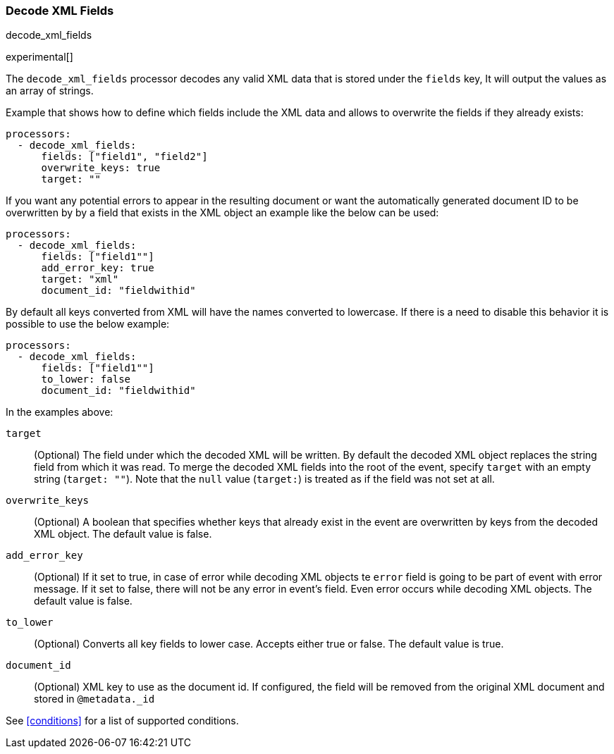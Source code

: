 [[decode_xml_fields]]
=== Decode XML Fields

++++
<titleabbrev>decode_xml_fields</titleabbrev>
++++

experimental[]

The `decode_xml_fields` processor decodes any valid XML data that is stored under the `fields` key,
It will output the values as an array of strings.

Example that shows how to define which fields include the XML data and allows to overwrite the fields
if they already exists:

[source,yaml]
-------
processors:
  - decode_xml_fields:
      fields: ["field1", "field2"]
      overwrite_keys: true
      target: ""
-------

If you want any potential errors to appear in the resulting document or want the automatically generated document ID to be overwritten by 
 by a field that exists in the XML object an example like the below can be used:

[source,yaml]
-------
processors:
  - decode_xml_fields:
      fields: ["field1""]
      add_error_key: true
      target: "xml"
      document_id: "fieldwithid"
-------

By default all keys converted from XML will have the names converted to lowercase. If there is a need to disable this behavior it is possible to use
the below example:

[source,yaml]
-------
processors:
  - decode_xml_fields:
      fields: ["field1""]
      to_lower: false
      document_id: "fieldwithid"
-------

In the examples above:

`target`:: (Optional) The field under which the decoded XML will be written. By
default the decoded XML object replaces the string field from which it was
read. To merge the decoded XML fields into the root of the event, specify
`target` with an empty string (`target: ""`). Note that the `null` value (`target:`)
is treated as if the field was not set at all.

`overwrite_keys`:: (Optional) A boolean that specifies whether keys that already
exist in the event are overwritten by keys from the decoded XML object. The
default value is false.

`add_error_key`:: (Optional) If it set to true, in case of error while decoding XML objects
te `error` field is going to be part of event with error message. If it set to false, there
will not be any error in event's field. Even error occurs while decoding XML objects. The
default value is false.

`to_lower`:: (Optional) Converts all key fields to lower case. Accepts either true or false.
The default value is true.

`document_id`:: (Optional) XML key to use as the document id. If configured,
the field will be removed from the original XML document and stored in
`@metadata._id`

See <<conditions>> for a list of supported conditions.
